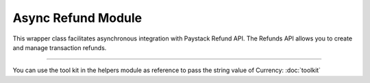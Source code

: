 ===========================================
Async Refund Module
===========================================

This wrapper class facilitates asynchronous integration with Paystack Refund API. The Refunds API allows you to create and manage transaction refunds.

----------

.. py:class:: AsyncRefundClientAPI(secret_key: str = None)

    Paystack Refund API Reference: `Refund`_

    .. py:method:: async create_refund(transaction_ref_or_id: str, amount: int | None = None, currency: str | None = None, customer_note: str | None = None, merchant_note: str | None = None)→ PayStackResponse

        Create a refund

        :param transaction_ref_or_id: The transaction id or reference to fetch
        :type transactin_ref_or_id: str
        :param amount: The amount to refund
        :type amount: int, optional
        :param currency: The currency to refund.
        :type currency: str, optional
        :param customer_note: The customer note or reason
        :type custome_note: str, optional
        :param merchant_note: The merchant note or reason
        :type merchant_note: str, optional

        :return: The response from the API
        :rtype: PayStackResponse object

    .. py:method:: async fetch_refund(reference: str)→ PayStackResponse

        Fetch a refund

        :param reference: The transaction reference to fetch for refund
        :type reference: str

        :return: The response from the API
        :rtype: PayStackResponse object

    .. py:method:: async list_refunds(reference: str | None = None, currency: str | None = None, per_page: int | None = 50, page: int | None = 1, from_date: date | None = None, to_date: date | None = None)→ PayStackResponse

        List refunds

        :param reference: The transaction reference to fetch for the refund
        :type reference: str, optional
        :param currency:
        :type currency: str, optional
        :param per_page: The number of plans per page
        :type per_page: int, optional
        :param page: The page number
        :type page: int, optional
        :param from_date:
        :type from_date:
        :param to_date:
        :type to_date:

        :return: The response from the API
        :rtype: PayStackResponse object

You can use the tool kit in the helpers module as reference to pass the string value of Currency: :doc:`toolkit`

.. _Refund: https://paystack.com/docs/api/refund/
